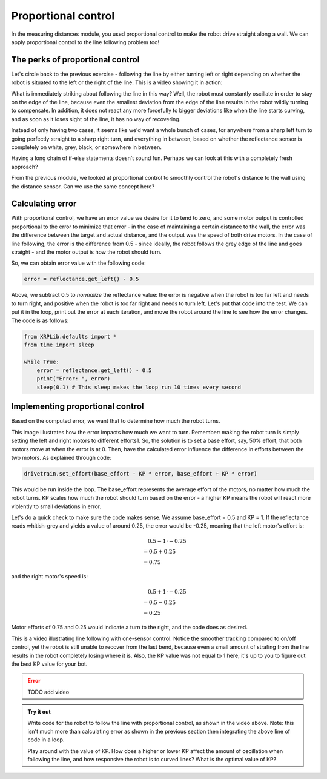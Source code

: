 Proportional control
====================

In the measuring distances module, you used proportional control to make the
robot drive straight along a wall. We can apply proportional control to the line
following problem too!


The perks of proportional control
---------------------------------

Let's circle back to the previous exercise - following the line by either
turning left or right depending on whether the robot is situated to the left or
the right of the line. This is a video showing it in action:

.. image:: linefollowing.gif

What is immediately striking about following the line in this way? Well, the
robot must constantly oscillate in order to stay on the edge of the line,
because even the smallest deviation from the edge of the line results in the
robot wildly turning to compensate. In addition, it does not react any more
forcefully to bigger deviations like when the line starts curving, and as soon
as it loses sight of the line, it has no way of recovering.

Instead of only having two cases, it seems like we'd want a whole bunch of
cases, for anywhere from a sharp left turn to going perfectly straight to a
sharp right turn, and everything in between, based on whether the reflectance
sensor is completely on white, grey, black, or somewhere in between.

.. image:: pcontrol1.png

Having a long chain of if-else statements doesn't sound fun. Perhaps we can look
at this with a completely fresh approach?

From the previous module, we looked at proportional control to smoothly control
the robot's distance to the wall using the distance sensor. Can we use the same
concept here?

Calculating error
-----------------

With proportional control, we have an error value we desire for it to tend to
zero, and some motor output is controlled proportional to the error to minimize
that error - in the case of maintaining a certain distance to the wall, the
error was the difference between the target and actual distance, and the output
was the speed of both drive motors. In the case of line following, the error is
the difference from 0.5 - since ideally, the robot follows the grey edge of the
line and goes straight - and the motor output is how the robot should turn.


So, we can obtain error value with the following code:

.. code-block:: python

    error = reflectance.get_left() - 0.5

Above, we subtract 0.5 to *normalize* the reflectance value: the error is
negative when the robot is too far left and needs to turn right, and positive
when the robot is too far right and needs to turn left. Let's put that code into
the test. We can put it in the loop, print out the error at each iteration, and
move the robot around the line to see how the error changes. The code is as
follows:

.. code-block:: python

    from XRPLib.defaults import *
    from time import sleep

    while True:
        error = reflectance.get_left() - 0.5
        print("Error: ", error)
        sleep(0.1) # This sleep makes the loop run 10 times every second

Implementing proportional control
---------------------------------

Based on the computed error, we want that to determine how much the robot turns. 

.. Image:: pcontrol2.png

This image illustrates how the error impacts how much we want to turn. Remember:
making the robot turn is simply setting the left and right motors to different
efforts1. So, the solution is to set a base effort, say, 50% effort, that both
motors move at when the error is at 0. Then, have the calculated error influence
the difference in efforts between the two motors. As explained through code:

.. code-block:: python

    drivetrain.set_effort(base_effort - KP * error, base_effort + KP * error)

This would be run inside the loop. The base_effort represents the average effort
of the motors, no matter how much the robot turns. KP scales how much the robot
should turn based on the error - a higher KP means the robot will react more
violently to small deviations in error.

Let's do a quick check to make sure the code makes sense. We assume base_effort
= 0.5 and KP = 1. If the reflectance reads whitish-grey and yields a value of
around 0.25, the error would be -0.25, meaning that the left motor's effort is:

.. math:: 

    0.5 - 1 \cdot -0.25 \\
    \begin{align}
    & = 0.5 + 0.25 \\
    & = 0.75
    \end{align}

and the right motor's speed is: 

.. math:: 

    0.5 + 1 \cdot -0.25 \\
    \begin{align}
    & = 0.5 - 0.25 \\
    & = 0.25
    \end{align}

Motor efforts of 0.75 and 0.25 would indicate a turn to the right, and the code
does as desired.

This is a video illustrating line following with one-sensor control. Notice the
smoother tracking compared to on/off control, yet the robot is still unable to
recover from the last bend, because even a small amount of strafing from the
line results in the robot completely losing where it is. Also, the KP value was
not equal to 1 here; it's up to you to figure out the best KP value for your
bot.

.. error:: 

    TODO add video

.. admonition:: Try it out
    
    Write code for the robot to follow the line with proportional control, as
    shown in the video above. Note: this isn't much more than calculating error
    as shown in the previous section then integrating the above line of code in 
    a loop.

    Play around with the value of KP. How does a higher or lower KP affect the
    amount of oscillation when following the line, and how responsive the robot
    is to curved lines? What is the optimal value of KP?